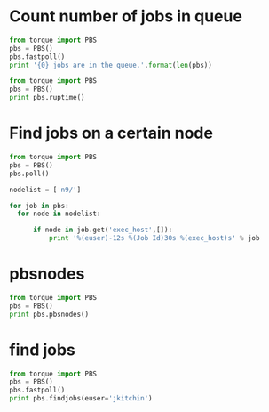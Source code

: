 * Count number of jobs in queue
#+BEGIN_SRC python :results output
from torque import PBS
pbs = PBS()
pbs.fastpoll()
print '{0} jobs are in the queue.'.format(len(pbs))
#+END_SRC

#+RESULTS:
: 309 jobs are in the queue.




#+BEGIN_SRC python :results output
from torque import PBS
pbs = PBS()
print pbs.ruptime()
#+END_SRC

#+RESULTS:

* Find jobs on a certain node
#+BEGIN_SRC python :results output
from torque import PBS
pbs = PBS()
pbs.poll()

nodelist = ['n9/']

for job in pbs:
  for node in nodelist:

      if node in job.get('exec_host',[]):
          print '%(euser)-12s %(Job Id)30s %(exec_host)s' % job
#+END_SRC

#+RESULTS:
#+begin_example
mcurnan      545990.gilgamesh.cheme.cmu.edu n9/8+n9/7+n9/6+n9/5+n9/4+n9/3+n9/2+n9/1+n9/0
mcurnan      545992.gilgamesh.cheme.cmu.edu n9/26+n9/25+n9/24+n9/23+n9/22+n9/21+n9/20+n9/19+n9/18
zhongnanxu   546035.gilgamesh.cheme.cmu.edu n9/30+n9/29+n9/28+n9/27
zhongnanxu   546070.gilgamesh.cheme.cmu.edu n9/12+n9/11+n9/10+n9/9
zhongnanxu   546071.gilgamesh.cheme.cmu.edu n9/16+n9/15+n9/14+n9/13
kkarimi      546645.gilgamesh.cheme.cmu.edu n9/31
kkarimi      546651.gilgamesh.cheme.cmu.edu n9/17
kkarimi      546664.gilgamesh.cheme.cmu.edu n9/17
kkarimi      546665.gilgamesh.cheme.cmu.edu n9/31
kkarimi      546673.gilgamesh.cheme.cmu.edu n9/17
kkarimi      546674.gilgamesh.cheme.cmu.edu n9/31
kkarimi      546682.gilgamesh.cheme.cmu.edu n9/17
kkarimi      546683.gilgamesh.cheme.cmu.edu n9/31
#+end_example

* pbsnodes
#+BEGIN_SRC python :results output
from torque import PBS
pbs = PBS()
print pbs.pbsnodes()
#+END_SRC

#+RESULTS:
: (0, 'n0\n     state = job-exclusive\n     np = 32\n     ntype = cluster\n     jobs = 0/546019.gilgamesh.cheme.cmu.edu, 1/546019.gilgamesh.cheme.cmu.edu, 2/546019.gilgamesh.cheme.cmu.edu, 3/546019.gilgamesh.cheme.cmu.edu, 4/546086.gilgamesh.cheme.cmu.edu, 5/546086.gilgamesh.cheme.cmu.edu, 6/546086.gilgamesh.cheme.cmu.edu, 7/546086.gilgamesh.cheme.cmu.edu, 8/546019.gilgamesh.cheme.cmu.edu, 9/546019.gilgamesh.cheme.cmu.edu, 10/546019.gilgamesh.cheme.cmu.edu, 11/546019.gilgamesh.cheme.cmu.edu, 12/546087.gilgamesh.cheme.cmu.edu, 13/546087.gilgamesh.cheme.cmu.edu, 14/546087.gilgamesh.cheme.cmu.edu, 15/546087.gilgamesh.cheme.cmu.edu, 16/546088.gilgamesh.cheme.cmu.edu, 17/546088.gilgamesh.cheme.cmu.edu, 18/546088.gilgamesh.cheme.cmu.edu, 19/546088.gilgamesh.cheme.cmu.edu, 20/546019.gilgamesh.cheme.cmu.edu, 21/546019.gilgamesh.cheme.cmu.edu, 22/546019.gilgamesh.cheme.cmu.edu, 23/546019.gilgamesh.cheme.cmu.edu, 24/546077.gilgamesh.cheme.cmu.edu, 25/546077.gilgamesh.cheme.cmu.edu, 26/546077.gilgamesh.cheme.cmu.edu, 27/546077.gilgamesh.cheme.cmu.edu, 28/546078.gilgamesh.cheme.cmu.edu, 29/546078.gilgamesh.cheme.cmu.edu, 30/546078.gilgamesh.cheme.cmu.edu, 31/546078.gilgamesh.cheme.cmu.edu\n     status = opsys=linux,uname=Linux n0 2.6.18-164.15.1.el5.541g0000 #1 SMP Wed Mar 17 21:11:25 EDT 2010 x86_64,sessions=47551 47707 47717 50360 50400 60545 60553 60567,nsessions=8,nusers=2,idletime=1036383,totmem=271463292kb,availmem=231751152kb,physmem=263639680kb,ncpus=32,loadave=20.81,netload=165940341923,state=free,jobs=546019.gilgamesh.cheme.cmu.edu 546077.gilgamesh.cheme.cmu.edu 546078.gilgamesh.cheme.cmu.edu 546086.gilgamesh.cheme.cmu.edu 546087.gilgamesh.cheme.cmu.edu 546088.gilgamesh.cheme.cmu.edu,varattr=,rectime=1337609212\n\nn1\n     state = job-exclusive\n     np = 32\n     ntype = cluster\n     jobs = 0/543153.gilgamesh.cheme.cmu.edu, 1/543153.gilgamesh.cheme.cmu.edu, 2/543153.gilgamesh.cheme.cmu.edu, 3/543153.gilgamesh.cheme.cmu.edu, 4/543153.gilgamesh.cheme.cmu.edu, 5/543153.gilgamesh.cheme.cmu.edu, 6/543153.gilgamesh.cheme.cmu.edu, 7/543153.gilgamesh.cheme.cmu.edu, 8/543153.gilgamesh.cheme.cmu.edu, 9/543153.gilgamesh.cheme.cmu.edu, 10/543153.gilgamesh.cheme.cmu.edu, 11/543153.gilgamesh.cheme.cmu.edu, 12/543153.gilgamesh.cheme.cmu.edu, 13/543153.gilgamesh.cheme.cmu.edu, 14/543153.gilgamesh.cheme.cmu.edu, 15/543153.gilgamesh.cheme.cmu.edu, 16/543153.gilgamesh.cheme.cmu.edu, 17/543153.gilgamesh.cheme.cmu.edu, 18/543153.gilgamesh.cheme.cmu.edu, 19/543153.gilgamesh.cheme.cmu.edu, 20/543153.gilgamesh.cheme.cmu.edu, 21/543153.gilgamesh.cheme.cmu.edu, 22/543153.gilgamesh.cheme.cmu.edu, 23/543153.gilgamesh.cheme.cmu.edu, 24/543153.gilgamesh.cheme.cmu.edu, 25/543153.gilgamesh.cheme.cmu.edu, 26/543153.gilgamesh.cheme.cmu.edu, 27/543153.gilgamesh.cheme.cmu.edu, 28/543153.gilgamesh.cheme.cmu.edu, 29/543153.gilgamesh.cheme.cmu.edu, 30/543153.gilgamesh.cheme.cmu.edu, 31/543153.gilgamesh.cheme.cmu.edu\n     status = opsys=linux,uname=Linux n1 2.6.18-164.15.1.el5.541g0000 #1 SMP Wed Mar 17 21:11:25 EDT 2010 x86_64,sessions=56313,nsessions=1,nusers=1,idletime=1036330,totmem=271463292kb,availmem=271076212kb,physmem=263639680kb,ncpus=32,loadave=32.00,netload=43717313004,state=free,jobs=543153.gilgamesh.cheme.cmu.edu,varattr=,rectime=1337609215\n\nn2\n     state = job-exclusive\n     np = 32\n     ntype = cluster\n     jobs = 0/541317.gilgamesh.cheme.cmu.edu, 1/541317.gilgamesh.cheme.cmu.edu, 2/541317.gilgamesh.cheme.cmu.edu, 3/541317.gilgamesh.cheme.cmu.edu, 4/541317.gilgamesh.cheme.cmu.edu, 5/541317.gilgamesh.cheme.cmu.edu, 6/541317.gilgamesh.cheme.cmu.edu, 7/541317.gilgamesh.cheme.cmu.edu, 8/541317.gilgamesh.cheme.cmu.edu, 9/541317.gilgamesh.cheme.cmu.edu, 10/541317.gilgamesh.cheme.cmu.edu, 11/541317.gilgamesh.cheme.cmu.edu, 12/541317.gilgamesh.cheme.cmu.edu, 13/541317.gilgamesh.cheme.cmu.edu, 14/541317.gilgamesh.cheme.cmu.edu, 15/541317.gilgamesh.cheme.cmu.edu, 16/541317.gilgamesh.cheme.cmu.edu, 17/541317.gilgamesh.cheme.cmu.edu, 18/541317.gilgamesh.cheme.cmu.edu, 19/541317.gilgamesh.cheme.cmu.edu, 20/541317.gilgamesh.cheme.cmu.edu, 21/541317.gilgamesh.cheme.cmu.edu, 22/541317.gilgamesh.cheme.cmu.edu, 23/541317.gilgamesh.cheme.cmu.edu, 24/541317.gilgamesh.cheme.cmu.edu, 25/541317.gilgamesh.cheme.cmu.edu, 26/541317.gilgamesh.cheme.cmu.edu, 27/541317.gilgamesh.cheme.cmu.edu, 28/541317.gilgamesh.cheme.cmu.edu, 29/541317.gilgamesh.cheme.cmu.edu, 30/541317.gilgamesh.cheme.cmu.edu, 31/541317.gilgamesh.cheme.cmu.edu\n     status = opsys=linux,uname=Linux n2 2.6.18-164.15.1.el5.541g0000 #1 SMP Wed Mar 17 21:11:25 EDT 2010 x86_64,sessions=6216,nsessions=1,nusers=1,idletime=1036972,totmem=139277700kb,availmem=138966992kb,physmem=131454088kb,ncpus=32,loadave=32.00,netload=11585312090,state=free,jobs=541317.gilgamesh.cheme.cmu.edu,varattr=,rectime=1337609212\n\nn3\n     state = job-exclusive\n     np = 32\n     ntype = cluster\n     jobs = 0/541223.gilgamesh.cheme.cmu.edu, 1/541223.gilgamesh.cheme.cmu.edu, 2/541223.gilgamesh.cheme.cmu.edu, 3/541223.gilgamesh.cheme.cmu.edu, 4/541223.gilgamesh.cheme.cmu.edu, 5/541223.gilgamesh.cheme.cmu.edu, 6/541223.gilgamesh.cheme.cmu.edu, 7/541223.gilgamesh.cheme.cmu.edu, 8/541223.gilgamesh.cheme.cmu.edu, 9/541223.gilgamesh.cheme.cmu.edu, 10/541223.gilgamesh.cheme.cmu.edu, 11/541223.gilgamesh.cheme.cmu.edu, 12/541223.gilgamesh.cheme.cmu.edu, 13/541223.gilgamesh.cheme.cmu.edu, 14/541223.gilgamesh.cheme.cmu.edu, 15/541223.gilgamesh.cheme.cmu.edu, 16/541223.gilgamesh.cheme.cmu.edu, 17/541223.gilgamesh.cheme.cmu.edu, 18/541223.gilgamesh.cheme.cmu.edu, 19/541223.gilgamesh.cheme.cmu.edu, 20/541223.gilgamesh.cheme.cmu.edu, 21/541223.gilgamesh.cheme.cmu.edu, 22/541223.gilgamesh.cheme.cmu.edu, 23/541223.gilgamesh.cheme.cmu.edu, 24/541223.gilgamesh.cheme.cmu.edu, 25/541223.gilgamesh.cheme.cmu.edu, 26/541223.gilgamesh.cheme.cmu.edu, 27/541223.gilgamesh.cheme.cmu.edu, 28/541223.gilgamesh.cheme.cmu.edu, 29/541223.gilgamesh.cheme.cmu.edu, 30/541223.gilgamesh.cheme.cmu.edu, 31/541223.gilgamesh.cheme.cmu.edu\n     status = opsys=linux,uname=Linux n3 2.6.18-164.15.1.el5.541g0000 #1 SMP Wed Mar 17 21:11:25 EDT 2010 x86_64,sessions=78977,nsessions=1,nusers=1,idletime=1036674,totmem=139277700kb,availmem=139014420kb,physmem=131454088kb,ncpus=32,loadave=32.00,netload=2019493624,state=free,jobs=541223.gilgamesh.cheme.cmu.edu,varattr=,rectime=1337609248\n\nn4\n     state = job-exclusive\n     np = 32\n     ntype = cluster\n     jobs = 0/541316.gilgamesh.cheme.cmu.edu, 1/541316.gilgamesh.cheme.cmu.edu, 2/541316.gilgamesh.cheme.cmu.edu, 3/541316.gilgamesh.cheme.cmu.edu, 4/541316.gilgamesh.cheme.cmu.edu, 5/541316.gilgamesh.cheme.cmu.edu, 6/541316.gilgamesh.cheme.cmu.edu, 7/541316.gilgamesh.cheme.cmu.edu, 8/541316.gilgamesh.cheme.cmu.edu, 9/541316.gilgamesh.cheme.cmu.edu, 10/541316.gilgamesh.cheme.cmu.edu, 11/541316.gilgamesh.cheme.cmu.edu, 12/541316.gilgamesh.cheme.cmu.edu, 13/541316.gilgamesh.cheme.cmu.edu, 14/541316.gilgamesh.cheme.cmu.edu, 15/541316.gilgamesh.cheme.cmu.edu, 16/541316.gilgamesh.cheme.cmu.edu, 17/541316.gilgamesh.cheme.cmu.edu, 18/541316.gilgamesh.cheme.cmu.edu, 19/541316.gilgamesh.cheme.cmu.edu, 20/541316.gilgamesh.cheme.cmu.edu, 21/541316.gilgamesh.cheme.cmu.edu, 22/541316.gilgamesh.cheme.cmu.edu, 23/541316.gilgamesh.cheme.cmu.edu, 24/541316.gilgamesh.cheme.cmu.edu, 25/541316.gilgamesh.cheme.cmu.edu, 26/541316.gilgamesh.cheme.cmu.edu, 27/541316.gilgamesh.cheme.cmu.edu, 28/541316.gilgamesh.cheme.cmu.edu, 29/541316.gilgamesh.cheme.cmu.edu, 30/541316.gilgamesh.cheme.cmu.edu, 31/541316.gilgamesh.cheme.cmu.edu\n     status = opsys=linux,uname=Linux n4 2.6.18-164.15.1.el5.541g0000 #1 SMP Wed Mar 17 21:11:25 EDT 2010 x86_64,sessions=6013,nsessions=1,nusers=1,idletime=1036137,totmem=139277700kb,availmem=139012924kb,physmem=131454088kb,ncpus=32,loadave=31.99,netload=2381989274,state=free,jobs=541316.gilgamesh.cheme.cmu.edu,varattr=,rectime=1337609213\n\nn5\n     state = job-exclusive\n     np = 32\n     ntype = cluster\n     jobs = 0/546083.gilgamesh.cheme.cmu.edu, 1/546083.gilgamesh.cheme.cmu.edu, 2/546083.gilgamesh.cheme.cmu.edu, 3/546083.gilgamesh.cheme.cmu.edu, 4/546084.gilgamesh.cheme.cmu.edu, 5/546084.gilgamesh.cheme.cmu.edu, 6/546084.gilgamesh.cheme.cmu.edu, 7/546084.gilgamesh.cheme.cmu.edu, 8/546085.gilgamesh.cheme.cmu.edu, 9/546085.gilgamesh.cheme.cmu.edu, 10/546085.gilgamesh.cheme.cmu.edu, 11/546085.gilgamesh.cheme.cmu.edu, 12/546017.gilgamesh.cheme.cmu.edu, 13/546017.gilgamesh.cheme.cmu.edu, 14/546017.gilgamesh.cheme.cmu.edu, 15/546017.gilgamesh.cheme.cmu.edu, 16/546017.gilgamesh.cheme.cmu.edu, 17/546017.gilgamesh.cheme.cmu.edu, 18/546017.gilgamesh.cheme.cmu.edu, 19/546017.gilgamesh.cheme.cmu.edu, 20/546017.gilgamesh.cheme.cmu.edu, 21/546017.gilgamesh.cheme.cmu.edu, 22/546017.gilgamesh.cheme.cmu.edu, 23/546017.gilgamesh.cheme.cmu.edu, 24/546075.gilgamesh.cheme.cmu.edu, 25/546075.gilgamesh.cheme.cmu.edu, 26/546075.gilgamesh.cheme.cmu.edu, 27/546075.gilgamesh.cheme.cmu.edu, 28/546076.gilgamesh.cheme.cmu.edu, 29/546076.gilgamesh.cheme.cmu.edu, 30/546076.gilgamesh.cheme.cmu.edu, 31/546076.gilgamesh.cheme.cmu.edu\n     status = opsys=linux,uname=Linux n5 2.6.18-164.15.1.el5.541g0000 #1 SMP Wed Mar 17 21:11:25 EDT 2010 x86_64,sessions=45055 45208 45218 50020 50034 59904 59915 59929,nsessions=8,nusers=2,idletime=1037172,totmem=139277700kb,availmem=111294892kb,physmem=131454088kb,ncpus=32,loadave=21.01,netload=127334186829,state=free,jobs=546017.gilgamesh.cheme.cmu.edu 546075.gilgamesh.cheme.cmu.edu 546076.gilgamesh.cheme.cmu.edu 546083.gilgamesh.cheme.cmu.edu 546084.gilgamesh.cheme.cmu.edu 546085.gilgamesh.cheme.cmu.edu,varattr=,rectime=1337609220\n\nn6\n     state = job-exclusive\n     np = 32\n     ntype = cluster\n     jobs = 0/544351.gilgamesh.cheme.cmu.edu, 1/546015.gilgamesh.cheme.cmu.edu, 2/546015.gilgamesh.cheme.cmu.edu, 3/546015.gilgamesh.cheme.cmu.edu, 4/546015.gilgamesh.cheme.cmu.edu, 5/546015.gilgamesh.cheme.cmu.edu, 6/546015.gilgamesh.cheme.cmu.edu, 7/546015.gilgamesh.cheme.cmu.edu, 8/546015.gilgamesh.cheme.cmu.edu, 9/546015.gilgamesh.cheme.cmu.edu, 10/546015.gilgamesh.cheme.cmu.edu, 11/546015.gilgamesh.cheme.cmu.edu, 12/546015.gilgamesh.cheme.cmu.edu, 13/546012.gilgamesh.cheme.cmu.edu, 14/546012.gilgamesh.cheme.cmu.edu, 15/546012.gilgamesh.cheme.cmu.edu, 16/546012.gilgamesh.cheme.cmu.edu, 17/546012.gilgamesh.cheme.cmu.edu, 18/546012.gilgamesh.cheme.cmu.edu, 19/546012.gilgamesh.cheme.cmu.edu, 20/546012.gilgamesh.cheme.cmu.edu, 21/546012.gilgamesh.cheme.cmu.edu, 22/546012.gilgamesh.cheme.cmu.edu, 23/546012.gilgamesh.cheme.cmu.edu, 24/546012.gilgamesh.cheme.cmu.edu, 25/546074.gilgamesh.cheme.cmu.edu, 26/546074.gilgamesh.cheme.cmu.edu, 27/546074.gilgamesh.cheme.cmu.edu, 28/546074.gilgamesh.cheme.cmu.edu, 29/546677.gilgamesh.cheme.cmu.edu, 30/546684.gilgamesh.cheme.cmu.edu, 31/546685.gilgamesh.cheme.cmu.edu\n     status = opsys=linux,uname=Linux n6 2.6.18-164.15.1.el5.541g0000 #1 SMP Wed Mar 17 21:11:25 EDT 2010 x86_64,sessions=2330 3109 8568 8721 8731 30383 30536 30546 49860 61282,nsessions=10,nusers=4,idletime=1036345,totmem=139277700kb,availmem=133175596kb,physmem=131454088kb,ncpus=32,loadave=9.67,netload=88299592672,state=free,jobs=544351.gilgamesh.cheme.cmu.edu 546012.gilgamesh.cheme.cmu.edu 546015.gilgamesh.cheme.cmu.edu 546074.gilgamesh.cheme.cmu.edu 546677.gilgamesh.cheme.cmu.edu 546684.gilgamesh.cheme.cmu.edu 546685.gilgamesh.cheme.cmu.edu,varattr=,rectime=1337609214\n\nn7\n     state = job-exclusive\n     np = 32\n     ntype = cluster\n     jobs = 0/545996.gilgamesh.cheme.cmu.edu, 1/545996.gilgamesh.cheme.cmu.edu, 2/545996.gilgamesh.cheme.cmu.edu, 3/545996.gilgamesh.cheme.cmu.edu, 4/545996.gilgamesh.cheme.cmu.edu, 5/545996.gilgamesh.cheme.cmu.edu, 6/545996.gilgamesh.cheme.cmu.edu, 7/545996.gilgamesh.cheme.cmu.edu, 8/545996.gilgamesh.cheme.cmu.edu, 9/545996.gilgamesh.cheme.cmu.edu, 10/545996.gilgamesh.cheme.cmu.edu, 11/545996.gilgamesh.cheme.cmu.edu, 12/545997.gilgamesh.cheme.cmu.edu, 13/545997.gilgamesh.cheme.cmu.edu, 14/545997.gilgamesh.cheme.cmu.edu, 15/545997.gilgamesh.cheme.cmu.edu, 16/546072.gilgamesh.cheme.cmu.edu, 17/546072.gilgamesh.cheme.cmu.edu, 18/546072.gilgamesh.cheme.cmu.edu, 19/546072.gilgamesh.cheme.cmu.edu, 20/545997.gilgamesh.cheme.cmu.edu, 21/545997.gilgamesh.cheme.cmu.edu, 22/545997.gilgamesh.cheme.cmu.edu, 23/545997.gilgamesh.cheme.cmu.edu, 24/545997.gilgamesh.cheme.cmu.edu, 25/545997.gilgamesh.cheme.cmu.edu, 26/545997.gilgamesh.cheme.cmu.edu, 27/545997.gilgamesh.cheme.cmu.edu, 28/546073.gilgamesh.cheme.cmu.edu, 29/546073.gilgamesh.cheme.cmu.edu, 30/546073.gilgamesh.cheme.cmu.edu, 31/546073.gilgamesh.cheme.cmu.edu\n     status = opsys=linux,uname=Linux n7 2.6.18-164.15.1.el5.541g0000 #1 SMP Wed Mar 17 21:11:25 EDT 2010 x86_64,sessions=49611 49633 89192 89345 89355 89470 89629 89640,nsessions=8,nusers=2,idletime=1036499,totmem=139277700kb,availmem=134483420kb,physmem=131454088kb,ncpus=32,loadave=10.00,netload=104648601167,state=free,jobs=545996.gilgamesh.cheme.cmu.edu 545997.gilgamesh.cheme.cmu.edu 546072.gilgamesh.cheme.cmu.edu 546073.gilgamesh.cheme.cmu.edu,varattr=,rectime=1337609219\n\nn8\n     state = job-exclusive\n     np = 32\n     ntype = cluster\n     jobs = 0/546036.gilgamesh.cheme.cmu.edu, 1/546036.gilgamesh.cheme.cmu.edu, 2/546036.gilgamesh.cheme.cmu.edu, 3/546036.gilgamesh.cheme.cmu.edu, 4/545993.gilgamesh.cheme.cmu.edu, 5/545993.gilgamesh.cheme.cmu.edu, 6/545993.gilgamesh.cheme.cmu.edu, 7/545993.gilgamesh.cheme.cmu.edu, 8/545993.gilgamesh.cheme.cmu.edu, 9/545993.gilgamesh.cheme.cmu.edu, 10/545993.gilgamesh.cheme.cmu.edu, 11/545993.gilgamesh.cheme.cmu.edu, 12/545993.gilgamesh.cheme.cmu.edu, 13/545994.gilgamesh.cheme.cmu.edu, 14/545994.gilgamesh.cheme.cmu.edu, 15/545994.gilgamesh.cheme.cmu.edu, 16/545994.gilgamesh.cheme.cmu.edu, 17/545994.gilgamesh.cheme.cmu.edu, 18/545994.gilgamesh.cheme.cmu.edu, 19/545994.gilgamesh.cheme.cmu.edu, 20/545994.gilgamesh.cheme.cmu.edu, 21/545994.gilgamesh.cheme.cmu.edu, 22/546079.gilgamesh.cheme.cmu.edu, 23/546079.gilgamesh.cheme.cmu.edu, 24/546079.gilgamesh.cheme.cmu.edu, 25/546079.gilgamesh.cheme.cmu.edu, 26/546080.gilgamesh.cheme.cmu.edu, 27/546080.gilgamesh.cheme.cmu.edu, 28/546080.gilgamesh.cheme.cmu.edu, 29/546080.gilgamesh.cheme.cmu.edu, 30/546679.gilgamesh.cheme.cmu.edu, 31/546681.gilgamesh.cheme.cmu.edu\n     status = opsys=linux,uname=Linux n8 2.6.18-164.15.1.el5.541g0000 #1 SMP Wed Mar 17 21:11:25 EDT 2010 x86_64,sessions=52809 52817 61308 61352 70506 87378 87415 88758 88778 88923 88941,nsessions=11,nusers=3,idletime=1036982,totmem=73184908kb,availmem=39015884kb,physmem=65361296kb,ncpus=32,loadave=16.07,netload=67916929480,state=free,jobs=545993.gilgamesh.cheme.cmu.edu 545994.gilgamesh.cheme.cmu.edu 546036.gilgamesh.cheme.cmu.edu 546079.gilgamesh.cheme.cmu.edu 546080.gilgamesh.cheme.cmu.edu 546679.gilgamesh.cheme.cmu.edu 546681.gilgamesh.cheme.cmu.edu,varattr=,rectime=1337609241\n\nn9\n     state = job-exclusive\n     np = 32\n     ntype = cluster\n     jobs = 0/545990.gilgamesh.cheme.cmu.edu, 1/545990.gilgamesh.cheme.cmu.edu, 2/545990.gilgamesh.cheme.cmu.edu, 3/545990.gilgamesh.cheme.cmu.edu, 4/545990.gilgamesh.cheme.cmu.edu, 5/545990.gilgamesh.cheme.cmu.edu, 6/545990.gilgamesh.cheme.cmu.edu, 7/545990.gilgamesh.cheme.cmu.edu, 8/545990.gilgamesh.cheme.cmu.edu, 9/546070.gilgamesh.cheme.cmu.edu, 10/546070.gilgamesh.cheme.cmu.edu, 11/546070.gilgamesh.cheme.cmu.edu, 12/546070.gilgamesh.cheme.cmu.edu, 13/546071.gilgamesh.cheme.cmu.edu, 14/546071.gilgamesh.cheme.cmu.edu, 15/546071.gilgamesh.cheme.cmu.edu, 16/546071.gilgamesh.cheme.cmu.edu, 17/546682.gilgamesh.cheme.cmu.edu, 18/545992.gilgamesh.cheme.cmu.edu, 19/545992.gilgamesh.cheme.cmu.edu, 20/545992.gilgamesh.cheme.cmu.edu, 21/545992.gilgamesh.cheme.cmu.edu, 22/545992.gilgamesh.cheme.cmu.edu, 23/545992.gilgamesh.cheme.cmu.edu, 24/545992.gilgamesh.cheme.cmu.edu, 25/545992.gilgamesh.cheme.cmu.edu, 26/545992.gilgamesh.cheme.cmu.edu, 27/546035.gilgamesh.cheme.cmu.edu, 28/546035.gilgamesh.cheme.cmu.edu, 29/546035.gilgamesh.cheme.cmu.edu, 30/546035.gilgamesh.cheme.cmu.edu, 31/546683.gilgamesh.cheme.cmu.edu\n     status = opsys=linux,uname=Linux n9 2.6.18-164.15.1.el5.541g0000 #1 SMP Wed Mar 17 21:11:25 EDT 2010 x86_64,sessions=49408 49420 61395 67781 87281 87327 88948 88952 88981 88982,nsessions=10,nusers=3,idletime=353776,totmem=73184908kb,availmem=55048360kb,physmem=65361296kb,ncpus=32,loadave=15.95,netload=42071728523,state=free,jobs=545990.gilgamesh.cheme.cmu.edu 545992.gilgamesh.cheme.cmu.edu 546035.gilgamesh.cheme.cmu.edu 546070.gilgamesh.cheme.cmu.edu 546071.gilgamesh.cheme.cmu.edu 546682.gilgamesh.cheme.cmu.edu 546683.gilgamesh.cheme.cmu.edu,varattr=,rectime=1337609210\n\nn10\n     state = down,job-exclusive\n     np = 32\n     ntype = cluster\n     jobs = 0/546020.gilgamesh.cheme.cmu.edu, 1/546020.gilgamesh.cheme.cmu.edu, 2/546020.gilgamesh.cheme.cmu.edu, 3/546020.gilgamesh.cheme.cmu.edu, 4/543834.gilgamesh.cheme.cmu.edu, 5/543834.gilgamesh.cheme.cmu.edu, 6/543834.gilgamesh.cheme.cmu.edu, 7/543834.gilgamesh.cheme.cmu.edu, 8/543834.gilgamesh.cheme.cmu.edu, 9/546020.gilgamesh.cheme.cmu.edu, 10/543834.gilgamesh.cheme.cmu.edu, 11/546020.gilgamesh.cheme.cmu.edu, 12/546020.gilgamesh.cheme.cmu.edu, 13/546020.gilgamesh.cheme.cmu.edu, 14/546020.gilgamesh.cheme.cmu.edu, 15/546020.gilgamesh.cheme.cmu.edu, 16/543834.gilgamesh.cheme.cmu.edu, 17/543834.gilgamesh.cheme.cmu.edu, 18/543834.gilgamesh.cheme.cmu.edu, 19/543834.gilgamesh.cheme.cmu.edu, 20/543834.gilgamesh.cheme.cmu.edu, 21/543834.gilgamesh.cheme.cmu.edu, 22/543834.gilgamesh.cheme.cmu.edu, 23/543834.gilgamesh.cheme.cmu.edu, 24/543834.gilgamesh.cheme.cmu.edu, 25/543834.gilgamesh.cheme.cmu.edu, 26/546020.gilgamesh.cheme.cmu.edu, 27/546020.gilgamesh.cheme.cmu.edu, 28/546020.gilgamesh.cheme.cmu.edu, 29/546020.gilgamesh.cheme.cmu.edu, 30/546020.gilgamesh.cheme.cmu.edu, 31/546020.gilgamesh.cheme.cmu.edu\n     status = opsys=linux,uname=Linux n10 2.6.18-164.15.1.el5.541g0000 #1 SMP Wed Mar 17 21:11:25 EDT 2010 x86_64,sessions=48711 65344,nsessions=2,nusers=2,idletime=1058708,totmem=73184908kb,availmem=96044kb,physmem=65361296kb,ncpus=32,loadave=28.05,netload=103670419332,state=free,jobs=543834.gilgamesh.cheme.cmu.edu 546020.gilgamesh.cheme.cmu.edu,varattr=,rectime=1337606295\n\nn11\n     state = job-exclusive\n     np = 32\n     ntype = cluster\n     jobs = 0/541314.gilgamesh.cheme.cmu.edu, 1/541314.gilgamesh.cheme.cmu.edu, 2/541314.gilgamesh.cheme.cmu.edu, 3/541314.gilgamesh.cheme.cmu.edu, 4/541314.gilgamesh.cheme.cmu.edu, 5/541314.gilgamesh.cheme.cmu.edu, 6/541314.gilgamesh.cheme.cmu.edu, 7/541314.gilgamesh.cheme.cmu.edu, 8/541314.gilgamesh.cheme.cmu.edu, 9/541314.gilgamesh.cheme.cmu.edu, 10/541314.gilgamesh.cheme.cmu.edu, 11/541314.gilgamesh.cheme.cmu.edu, 12/541314.gilgamesh.cheme.cmu.edu, 13/541314.gilgamesh.cheme.cmu.edu, 14/541314.gilgamesh.cheme.cmu.edu, 15/541314.gilgamesh.cheme.cmu.edu, 16/541314.gilgamesh.cheme.cmu.edu, 17/541314.gilgamesh.cheme.cmu.edu, 18/541314.gilgamesh.cheme.cmu.edu, 19/541314.gilgamesh.cheme.cmu.edu, 20/541314.gilgamesh.cheme.cmu.edu, 21/541314.gilgamesh.cheme.cmu.edu, 22/541314.gilgamesh.cheme.cmu.edu, 23/541314.gilgamesh.cheme.cmu.edu, 24/541314.gilgamesh.cheme.cmu.edu, 25/541314.gilgamesh.cheme.cmu.edu, 26/541314.gilgamesh.cheme.cmu.edu, 27/541314.gilgamesh.cheme.cmu.edu, 28/541314.gilgamesh.cheme.cmu.edu, 29/541314.gilgamesh.cheme.cmu.edu, 30/541314.gilgamesh.cheme.cmu.edu, 31/541314.gilgamesh.cheme.cmu.edu\n     status = opsys=linux,uname=Linux n11 2.6.18-164.15.1.el5.541g0000 #1 SMP Wed Mar 17 21:11:25 EDT 2010 x86_64,sessions=10655,nsessions=1,nusers=1,idletime=1037303,totmem=73184908kb,availmem=72924320kb,physmem=65361296kb,ncpus=32,loadave=32.00,netload=1908238045,state=free,jobs=541314.gilgamesh.cheme.cmu.edu,varattr=,rectime=1337609243\n\nn12\n     state = job-exclusive\n     np = 32\n     ntype = cluster\n     jobs = 0/541222.gilgamesh.cheme.cmu.edu, 1/541222.gilgamesh.cheme.cmu.edu, 2/541222.gilgamesh.cheme.cmu.edu, 3/541222.gilgamesh.cheme.cmu.edu, 4/541222.gilgamesh.cheme.cmu.edu, 5/541222.gilgamesh.cheme.cmu.edu, 6/541222.gilgamesh.cheme.cmu.edu, 7/541222.gilgamesh.cheme.cmu.edu, 8/541222.gilgamesh.cheme.cmu.edu, 9/541222.gilgamesh.cheme.cmu.edu, 10/541222.gilgamesh.cheme.cmu.edu, 11/541222.gilgamesh.cheme.cmu.edu, 12/541222.gilgamesh.cheme.cmu.edu, 13/541222.gilgamesh.cheme.cmu.edu, 14/541222.gilgamesh.cheme.cmu.edu, 15/541222.gilgamesh.cheme.cmu.edu, 16/541222.gilgamesh.cheme.cmu.edu, 17/541222.gilgamesh.cheme.cmu.edu, 18/541222.gilgamesh.cheme.cmu.edu, 19/541222.gilgamesh.cheme.cmu.edu, 20/541222.gilgamesh.cheme.cmu.edu, 21/541222.gilgamesh.cheme.cmu.edu, 22/541222.gilgamesh.cheme.cmu.edu, 23/541222.gilgamesh.cheme.cmu.edu, 24/541222.gilgamesh.cheme.cmu.edu, 25/541222.gilgamesh.cheme.cmu.edu, 26/541222.gilgamesh.cheme.cmu.edu, 27/541222.gilgamesh.cheme.cmu.edu, 28/541222.gilgamesh.cheme.cmu.edu, 29/541222.gilgamesh.cheme.cmu.edu, 30/541222.gilgamesh.cheme.cmu.edu, 31/541222.gilgamesh.cheme.cmu.edu\n     status = opsys=linux,uname=Linux n12 2.6.18-164.15.1.el5.541g0000 #1 SMP Wed Mar 17 21:11:25 EDT 2010 x86_64,sessions=78565,nsessions=1,nusers=1,idletime=1062844,totmem=73184908kb,availmem=72916120kb,physmem=65361296kb,ncpus=32,loadave=32.00,netload=2058189014,state=free,jobs=541222.gilgamesh.cheme.cmu.edu,varattr=,rectime=1337609234\n\nn13\n     state = job-exclusive\n     np = 32\n     ntype = cluster\n     jobs = 0/541224.gilgamesh.cheme.cmu.edu, 1/541224.gilgamesh.cheme.cmu.edu, 2/541224.gilgamesh.cheme.cmu.edu, 3/541224.gilgamesh.cheme.cmu.edu, 4/541224.gilgamesh.cheme.cmu.edu, 5/541224.gilgamesh.cheme.cmu.edu, 6/541224.gilgamesh.cheme.cmu.edu, 7/541224.gilgamesh.cheme.cmu.edu, 8/541224.gilgamesh.cheme.cmu.edu, 9/541224.gilgamesh.cheme.cmu.edu, 10/541224.gilgamesh.cheme.cmu.edu, 11/541224.gilgamesh.cheme.cmu.edu, 12/541224.gilgamesh.cheme.cmu.edu, 13/541224.gilgamesh.cheme.cmu.edu, 14/541224.gilgamesh.cheme.cmu.edu, 15/541224.gilgamesh.cheme.cmu.edu, 16/541224.gilgamesh.cheme.cmu.edu, 17/541224.gilgamesh.cheme.cmu.edu, 18/541224.gilgamesh.cheme.cmu.edu, 19/541224.gilgamesh.cheme.cmu.edu, 20/541224.gilgamesh.cheme.cmu.edu, 21/541224.gilgamesh.cheme.cmu.edu, 22/541224.gilgamesh.cheme.cmu.edu, 23/541224.gilgamesh.cheme.cmu.edu, 24/541224.gilgamesh.cheme.cmu.edu, 25/541224.gilgamesh.cheme.cmu.edu, 26/541224.gilgamesh.cheme.cmu.edu, 27/541224.gilgamesh.cheme.cmu.edu, 28/541224.gilgamesh.cheme.cmu.edu, 29/541224.gilgamesh.cheme.cmu.edu, 30/541224.gilgamesh.cheme.cmu.edu, 31/541224.gilgamesh.cheme.cmu.edu\n     status = opsys=linux,uname=Linux n13 2.6.18-164.15.1.el5.541g0000 #1 SMP Wed Mar 17 21:11:25 EDT 2010 x86_64,sessions=27238,nsessions=1,nusers=1,idletime=1037173,totmem=73184908kb,availmem=72750436kb,physmem=65361296kb,ncpus=32,loadave=32.00,netload=32216450448,state=free,jobs=541224.gilgamesh.cheme.cmu.edu,varattr=,rectime=1337609233\n\nn14\n     state = free\n     np = 32\n     ntype = cluster\n     jobs = 0/545987.gilgamesh.cheme.cmu.edu, 1/545987.gilgamesh.cheme.cmu.edu, 2/545987.gilgamesh.cheme.cmu.edu, 3/545987.gilgamesh.cheme.cmu.edu, 4/545987.gilgamesh.cheme.cmu.edu, 5/545987.gilgamesh.cheme.cmu.edu, 6/545987.gilgamesh.cheme.cmu.edu, 7/545987.gilgamesh.cheme.cmu.edu, 8/545987.gilgamesh.cheme.cmu.edu, 9/546041.gilgamesh.cheme.cmu.edu, 10/546041.gilgamesh.cheme.cmu.edu, 11/546041.gilgamesh.cheme.cmu.edu, 12/546041.gilgamesh.cheme.cmu.edu, 13/546041.gilgamesh.cheme.cmu.edu, 14/546041.gilgamesh.cheme.cmu.edu, 15/546041.gilgamesh.cheme.cmu.edu, 16/546041.gilgamesh.cheme.cmu.edu, 17/546675.gilgamesh.cheme.cmu.edu, 18/546081.gilgamesh.cheme.cmu.edu, 19/546081.gilgamesh.cheme.cmu.edu, 20/546081.gilgamesh.cheme.cmu.edu, 21/546081.gilgamesh.cheme.cmu.edu, 22/546082.gilgamesh.cheme.cmu.edu, 23/546082.gilgamesh.cheme.cmu.edu, 24/546082.gilgamesh.cheme.cmu.edu, 25/546082.gilgamesh.cheme.cmu.edu, 26/546686.gilgamesh.cheme.cmu.edu, 27/546034.gilgamesh.cheme.cmu.edu, 28/546034.gilgamesh.cheme.cmu.edu, 29/546034.gilgamesh.cheme.cmu.edu, 30/546034.gilgamesh.cheme.cmu.edu\n     status = opsys=linux,uname=Linux n14 2.6.18-164.15.1.el5.541g0000 #1 SMP Wed Mar 17 21:11:25 EDT 2010 x86_64,sessions=49259 57555 57563 61241 61473 67663 86806 88726 88898,nsessions=9,nusers=3,idletime=259840,totmem=73184908kb,availmem=44431892kb,physmem=65361296kb,ncpus=32,loadave=23.90,netload=43675943801,state=free,jobs=545987.gilgamesh.cheme.cmu.edu 546034.gilgamesh.cheme.cmu.edu 546041.gilgamesh.cheme.cmu.edu 546081.gilgamesh.cheme.cmu.edu 546082.gilgamesh.cheme.cmu.edu 546675.gilgamesh.cheme.cmu.edu 546686.gilgamesh.cheme.cmu.edu,varattr=,rectime=1337609230\n\nn15\n     state = job-exclusive\n     np = 32\n     ntype = cluster\n     jobs = 0/541315.gilgamesh.cheme.cmu.edu, 1/541315.gilgamesh.cheme.cmu.edu, 2/541315.gilgamesh.cheme.cmu.edu, 3/541315.gilgamesh.cheme.cmu.edu, 4/541315.gilgamesh.cheme.cmu.edu, 5/541315.gilgamesh.cheme.cmu.edu, 6/541315.gilgamesh.cheme.cmu.edu, 7/541315.gilgamesh.cheme.cmu.edu, 8/541315.gilgamesh.cheme.cmu.edu, 9/541315.gilgamesh.cheme.cmu.edu, 10/541315.gilgamesh.cheme.cmu.edu, 11/541315.gilgamesh.cheme.cmu.edu, 12/541315.gilgamesh.cheme.cmu.edu, 13/541315.gilgamesh.cheme.cmu.edu, 14/541315.gilgamesh.cheme.cmu.edu, 15/541315.gilgamesh.cheme.cmu.edu, 16/541315.gilgamesh.cheme.cmu.edu, 17/541315.gilgamesh.cheme.cmu.edu, 18/541315.gilgamesh.cheme.cmu.edu, 19/541315.gilgamesh.cheme.cmu.edu, 20/541315.gilgamesh.cheme.cmu.edu, 21/541315.gilgamesh.cheme.cmu.edu, 22/541315.gilgamesh.cheme.cmu.edu, 23/541315.gilgamesh.cheme.cmu.edu, 24/541315.gilgamesh.cheme.cmu.edu, 25/541315.gilgamesh.cheme.cmu.edu, 26/541315.gilgamesh.cheme.cmu.edu, 27/541315.gilgamesh.cheme.cmu.edu, 28/541315.gilgamesh.cheme.cmu.edu, 29/541315.gilgamesh.cheme.cmu.edu, 30/541315.gilgamesh.cheme.cmu.edu, 31/541315.gilgamesh.cheme.cmu.edu\n     status = opsys=linux,uname=Linux n15 2.6.18-164.15.1.el5.541g0000 #1 SMP Wed Mar 17 21:11:25 EDT 2010 x86_64,sessions=10819,nsessions=1,nusers=1,idletime=1037072,totmem=73184908kb,availmem=72922228kb,physmem=65361296kb,ncpus=32,loadave=32.00,netload=1938807071,state=free,jobs=541315.gilgamesh.cheme.cmu.edu,varattr=,rectime=1337609244\n\nn16\n     state = job-exclusive\n     np = 32\n     ntype = cluster\n     jobs = 0/541171.gilgamesh.cheme.cmu.edu, 1/541171.gilgamesh.cheme.cmu.edu, 2/541171.gilgamesh.cheme.cmu.edu, 3/541171.gilgamesh.cheme.cmu.edu, 4/541171.gilgamesh.cheme.cmu.edu, 5/541171.gilgamesh.cheme.cmu.edu, 6/541171.gilgamesh.cheme.cmu.edu, 7/541171.gilgamesh.cheme.cmu.edu, 8/541171.gilgamesh.cheme.cmu.edu, 9/541171.gilgamesh.cheme.cmu.edu, 10/541171.gilgamesh.cheme.cmu.edu, 11/541171.gilgamesh.cheme.cmu.edu, 12/541171.gilgamesh.cheme.cmu.edu, 13/541171.gilgamesh.cheme.cmu.edu, 14/541171.gilgamesh.cheme.cmu.edu, 15/541171.gilgamesh.cheme.cmu.edu, 16/541171.gilgamesh.cheme.cmu.edu, 17/541171.gilgamesh.cheme.cmu.edu, 18/541171.gilgamesh.cheme.cmu.edu, 19/541171.gilgamesh.cheme.cmu.edu, 20/541171.gilgamesh.cheme.cmu.edu, 21/541171.gilgamesh.cheme.cmu.edu, 22/541171.gilgamesh.cheme.cmu.edu, 23/541171.gilgamesh.cheme.cmu.edu, 24/541171.gilgamesh.cheme.cmu.edu, 25/541171.gilgamesh.cheme.cmu.edu, 26/541171.gilgamesh.cheme.cmu.edu, 27/541171.gilgamesh.cheme.cmu.edu, 28/541171.gilgamesh.cheme.cmu.edu, 29/541171.gilgamesh.cheme.cmu.edu, 30/541171.gilgamesh.cheme.cmu.edu, 31/541171.gilgamesh.cheme.cmu.edu\n     status = opsys=linux,uname=Linux n16 2.6.18-164.15.1.el5.541g0000 #1 SMP Wed Mar 17 21:11:25 EDT 2010 x86_64,sessions=36508,nsessions=1,nusers=1,idletime=1036514,totmem=73184908kb,availmem=72819292kb,physmem=65361296kb,ncpus=32,loadave=32.00,netload=18173605940,state=free,jobs=541171.gilgamesh.cheme.cmu.edu,varattr=,rectime=1337609241\n\nn17\n     state = job-exclusive\n     np = 32\n     ntype = cluster\n     jobs = 0/546013.gilgamesh.cheme.cmu.edu, 1/546013.gilgamesh.cheme.cmu.edu, 2/546013.gilgamesh.cheme.cmu.edu, 3/546013.gilgamesh.cheme.cmu.edu, 4/546013.gilgamesh.cheme.cmu.edu, 5/546013.gilgamesh.cheme.cmu.edu, 6/546013.gilgamesh.cheme.cmu.edu, 7/546013.gilgamesh.cheme.cmu.edu, 8/546013.gilgamesh.cheme.cmu.edu, 9/546013.gilgamesh.cheme.cmu.edu, 10/546013.gilgamesh.cheme.cmu.edu, 11/546013.gilgamesh.cheme.cmu.edu, 12/546016.gilgamesh.cheme.cmu.edu, 13/546016.gilgamesh.cheme.cmu.edu, 14/546016.gilgamesh.cheme.cmu.edu, 15/546016.gilgamesh.cheme.cmu.edu, 16/546016.gilgamesh.cheme.cmu.edu, 17/546016.gilgamesh.cheme.cmu.edu, 18/546016.gilgamesh.cheme.cmu.edu, 19/546016.gilgamesh.cheme.cmu.edu, 20/546016.gilgamesh.cheme.cmu.edu, 21/546016.gilgamesh.cheme.cmu.edu, 22/546016.gilgamesh.cheme.cmu.edu, 23/546016.gilgamesh.cheme.cmu.edu, 24/546040.gilgamesh.cheme.cmu.edu, 25/546040.gilgamesh.cheme.cmu.edu, 26/546040.gilgamesh.cheme.cmu.edu, 27/546033.gilgamesh.cheme.cmu.edu, 28/546033.gilgamesh.cheme.cmu.edu, 29/546033.gilgamesh.cheme.cmu.edu, 30/546033.gilgamesh.cheme.cmu.edu, 31/546040.gilgamesh.cheme.cmu.edu\n     status = opsys=linux,uname=Linux n17 2.6.18-164.15.1.el5.541g0000 #1 SMP Wed Mar 17 21:11:25 EDT 2010 x86_64,sessions=13222 13375 13385 31319 31476 31486 49090 67588,nsessions=8,nusers=2,idletime=435254,totmem=73184908kb,availmem=24700756kb,physmem=65361296kb,ncpus=32,loadave=10.00,netload=44526967870,state=free,jobs=546033.gilgamesh.cheme.cmu.edu 546013.gilgamesh.cheme.cmu.edu 546016.gilgamesh.cheme.cmu.edu 546040.gilgamesh.cheme.cmu.edu,varattr=,rectime=1337609243\n\nn18\n     state = job-exclusive\n     np = 32\n     ntype = cluster\n     jobs = 0/545980.gilgamesh.cheme.cmu.edu, 1/545980.gilgamesh.cheme.cmu.edu, 2/545980.gilgamesh.cheme.cmu.edu, 3/545980.gilgamesh.cheme.cmu.edu, 4/544892.gilgamesh.cheme.cmu.edu, 5/544925.gilgamesh.cheme.cmu.edu, 6/546014.gilgamesh.cheme.cmu.edu, 7/545980.gilgamesh.cheme.cmu.edu, 8/545980.gilgamesh.cheme.cmu.edu, 9/545980.gilgamesh.cheme.cmu.edu, 10/545980.gilgamesh.cheme.cmu.edu, 11/545980.gilgamesh.cheme.cmu.edu, 12/546038.gilgamesh.cheme.cmu.edu, 13/546038.gilgamesh.cheme.cmu.edu, 14/546038.gilgamesh.cheme.cmu.edu, 15/546038.gilgamesh.cheme.cmu.edu, 16/546039.gilgamesh.cheme.cmu.edu, 17/546039.gilgamesh.cheme.cmu.edu, 18/546039.gilgamesh.cheme.cmu.edu, 19/546039.gilgamesh.cheme.cmu.edu, 20/546680.gilgamesh.cheme.cmu.edu, 21/546014.gilgamesh.cheme.cmu.edu, 22/546014.gilgamesh.cheme.cmu.edu, 23/546014.gilgamesh.cheme.cmu.edu, 24/546014.gilgamesh.cheme.cmu.edu, 25/546014.gilgamesh.cheme.cmu.edu, 26/546014.gilgamesh.cheme.cmu.edu, 27/546014.gilgamesh.cheme.cmu.edu, 28/546014.gilgamesh.cheme.cmu.edu, 29/546014.gilgamesh.cheme.cmu.edu, 30/546014.gilgamesh.cheme.cmu.edu, 31/546014.gilgamesh.cheme.cmu.edu\n     status = opsys=linux,uname=Linux n18 2.6.18-164.15.1.el5.541g0000 #1 SMP Wed Mar 17 21:11:25 EDT 2010 x86_64,sessions=20076 20235 20245 48803 48823 61342 79228 79230 81808 81963 81974 82556 82583,nsessions=13,nusers=4,idletime=1037121,totmem=73184908kb,availmem=32102236kb,physmem=65361296kb,ncpus=32,loadave=13.01,netload=129006363300,state=free,jobs=544892.gilgamesh.cheme.cmu.edu 544925.gilgamesh.cheme.cmu.edu 545980.gilgamesh.cheme.cmu.edu 546014.gilgamesh.cheme.cmu.edu 546038.gilgamesh.cheme.cmu.edu 546039.gilgamesh.cheme.cmu.edu 546680.gilgamesh.cheme.cmu.edu,varattr=,rectime=1337609243\n\nn19\n     state = job-exclusive\n     np = 32\n     ntype = cluster\n     jobs = 0/543154.gilgamesh.cheme.cmu.edu, 1/546018.gilgamesh.cheme.cmu.edu, 2/546018.gilgamesh.cheme.cmu.edu, 3/546018.gilgamesh.cheme.cmu.edu, 4/546018.gilgamesh.cheme.cmu.edu, 5/546018.gilgamesh.cheme.cmu.edu, 6/546018.gilgamesh.cheme.cmu.edu, 7/546018.gilgamesh.cheme.cmu.edu, 8/546018.gilgamesh.cheme.cmu.edu, 9/546018.gilgamesh.cheme.cmu.edu, 10/546421.gilgamesh.cheme.cmu.edu, 11/546018.gilgamesh.cheme.cmu.edu, 12/546018.gilgamesh.cheme.cmu.edu, 13/546018.gilgamesh.cheme.cmu.edu, 14/546678.gilgamesh.cheme.cmu.edu, 15/546037.gilgamesh.cheme.cmu.edu, 16/546037.gilgamesh.cheme.cmu.edu, 17/546037.gilgamesh.cheme.cmu.edu, 18/546037.gilgamesh.cheme.cmu.edu, 19/546007.gilgamesh.cheme.cmu.edu, 20/546007.gilgamesh.cheme.cmu.edu, 21/546007.gilgamesh.cheme.cmu.edu, 22/546007.gilgamesh.cheme.cmu.edu, 23/546007.gilgamesh.cheme.cmu.edu, 24/546007.gilgamesh.cheme.cmu.edu, 25/546007.gilgamesh.cheme.cmu.edu, 26/546007.gilgamesh.cheme.cmu.edu, 27/546007.gilgamesh.cheme.cmu.edu, 28/546007.gilgamesh.cheme.cmu.edu, 29/546007.gilgamesh.cheme.cmu.edu, 30/546007.gilgamesh.cheme.cmu.edu, 31/543155.gilgamesh.cheme.cmu.edu\n     status = opsys=linux,uname=Linux n19 2.6.18-164.15.1.el5.541g0000 #1 SMP Wed Mar 17 21:11:25 EDT 2010 x86_64,sessions=37479 45687 45840 45852 48781 58409 58562 58572 61297 91350 91352 91968 92346,nsessions=13,nusers=5,idletime=367021,totmem=73185820kb,availmem=29102560kb,physmem=65362208kb,ncpus=32,loadave=9.89,netload=55525453496,state=free,jobs=543154.gilgamesh.cheme.cmu.edu 543155.gilgamesh.cheme.cmu.edu 546007.gilgamesh.cheme.cmu.edu 546421.gilgamesh.cheme.cmu.edu 546018.gilgamesh.cheme.cmu.edu 546037.gilgamesh.cheme.cmu.edu 546678.gilgamesh.cheme.cmu.edu,varattr=,rectime=1337609241\n')

* find jobs
#+BEGIN_SRC python :results output
from torque import PBS
pbs = PBS()
pbs.fastpoll()
print pbs.findjobs(euser='jkitchin')
#+END_SRC

#+RESULTS:
: [{'euser': 'jkitchin', 'job_state': 'Q', 'queue': 'short', 'resources_used.cput': '0', 'Job Id': '546726.gilgamesh', 'Job_Name': 'rutile1.py'}, {'euser': 'jkitchin', 'job_state': 'Q', 'queue': 'short', 'resources_used.cput': '0', 'Job Id': '546727.gilgamesh', 'Job_Name': 'rutile-vasp.py'}]

#+BEGIN_SRC python :results output

#+END_SRC

